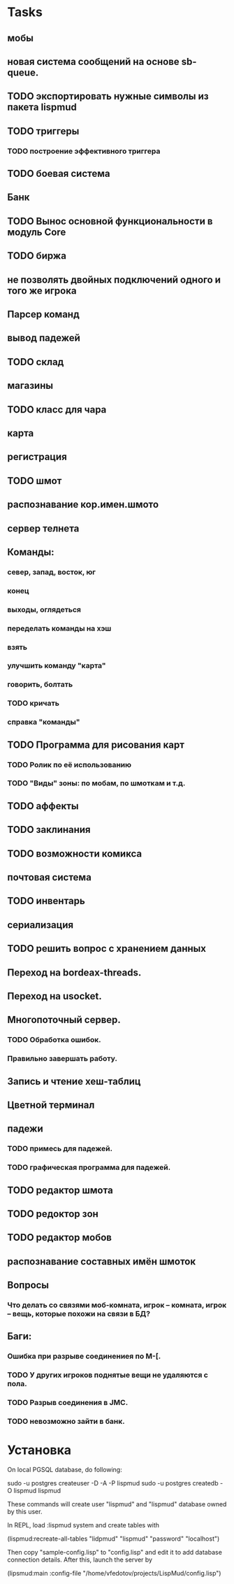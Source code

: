 * Tasks
** мобы
** новая система сообщений на основе sb-queue.
** TODO экспортировать нужные символы из пакета lispmud
** TODO триггеры
*** TODO построение эффективного триггера
** TODO боевая система
** Банк
** TODO Вынос основной функциональности в модуль Core
** TODO биржа
** не позволять двойных подключений одного и того же игрока
** Парсер команд
** вывод падежей
** TODO склад
** магазины 
** TODO класс для чара
** карта
** регистрация
** TODO шмот
** распознавание кор.имен.шмото
** сервер телнета
** Команды:
*** север, запад, восток, юг
*** конец
*** выходы, оглядеться
*** переделать команды на хэш
*** взять
*** улучшить команду "карта"
*** говорить, болтать
*** TODO кричать
*** справка "команды"
** TODO Программа для рисования карт
*** TODO Ролик по её использованию
*** TODO "Виды" зоны: по мобам, по шмоткам и т.д.
** TODO аффекты
** TODO заклинания
** TODO возможности комикса
** почтовая система
** TODO инвентарь
** сериализация
** TODO решить вопрос с хранением данных
** Переход на bordeax-threads.
** Переход на usocket.
** Многопоточный сервер.
*** TODO Обработка ошибок.
*** Правильно завершать работу.
** Запись и чтение хеш-таблиц
** Цветной терминал
** падежи
*** TODO примесь для падежей.
*** TODO графическая программа для падежей.
** TODO редактор шмота
** TODO редоктор зон
** TODO редактор мобов
** распознавание составных имён шмоток

** Вопросы
*** Что делать со связями моб-комната, игрок -- комната, игрок -- вещь, которые похожи на связи в БД?

** Баги:
*** Ошибка при разрыве соединениея по M-[.
*** TODO У других игроков поднятые вещи не удаляются с пола.
*** TODO Разрыв соединения в JMC.
*** TODO невозможно зайти в банк.



* Установка

On local PGSQL database, do following:

  sudo -u postgres createuser -D -A -P lispmud
  sudo -u postgres createdb -O lispmud lispmud

These commands will create user "lispmud" and "lispmud" database owned by this user.

In REPL, load :lispmud system and create tables with

  (lispmud:recreate-all-tables "lidpmud" "lispmud" "password" "localhost")

Then copy "sample-config.lisp" to "config.lisp" and edit it to add database
connection details. After this, launch the server by

  (lipsmud:main :config-file "/home/vfedotov/projects/LispMud/config.lisp")

